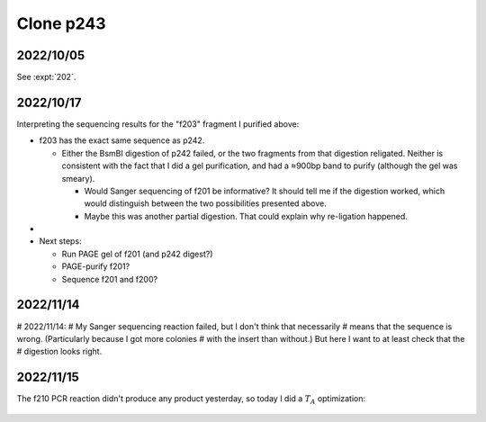**********
Clone p243
**********

2022/10/05
==========

See :expt:`202`.

2022/10/17
==========
Interpreting the sequencing results for the "f203" fragment I purified above:

- f203 has the exact same sequence as p242.

  - Either the BsmBI digestion of p242 failed, or the two fragments from that 
    digestion religated.  Neither is consistent with the fact that I did a gel 
    purification, and had a ≈900bp band to purify (although the gel was 
    smeary).

    - Would Sanger sequencing of f201 be informative?  It should tell me if the 
      digestion worked, which would distinguish between the two possibilities 
      presented above.

    - Maybe this was another partial digestion.  That could explain why 
      re-ligation happened.

- 

- Next steps:

  - Run PAGE gel of f201 (and p242 digest?)
  - PAGE-purify f201?

  - Sequence f201 and f200?

2022/11/14
==========

# 2022/11/14:
# My Sanger sequencing reaction failed, but I don't think that necessarily 
# means that the sequence is wrong.  (Particularly because I got more colonies 
# with the insert than without.)  But here I want to at least check that the 
# digestion looks right.

2022/11/15
==========
The f210 PCR reaction didn't produce any product yesterday, so today I did a 
:math:`T_A` optimization:

.. protocol:: 20221115_optimize_tm_f210.txt

.. figure:: 20221115_optimize_ta_f210.svg

.. datatable:: 20221115_optimize_ta_f210.xlsx





